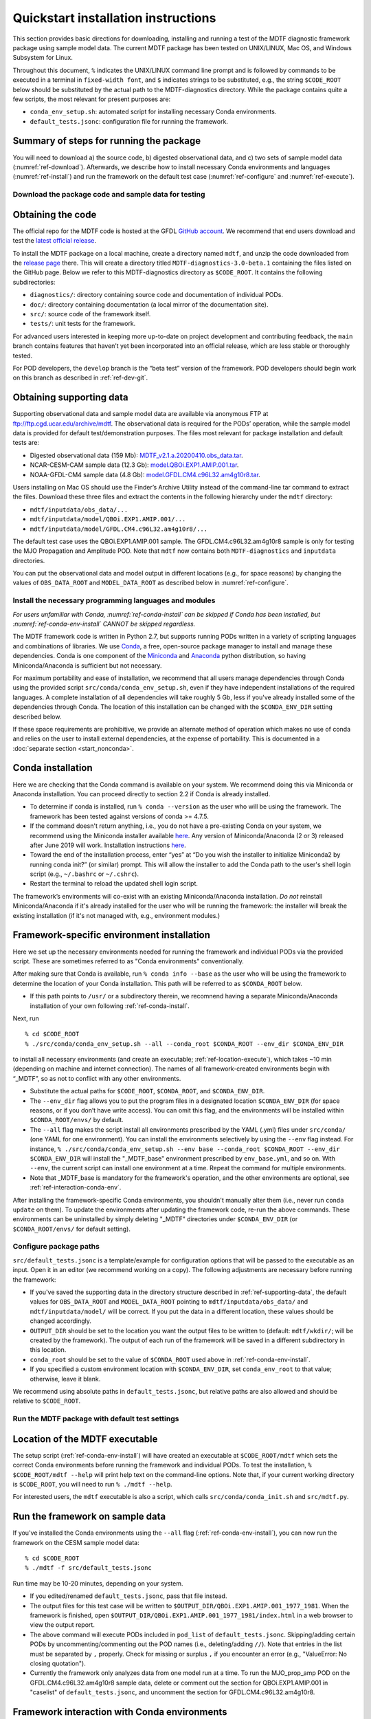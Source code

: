 Quickstart installation instructions
====================================

This section provides basic directions for downloading, installing and running a test of the MDTF diagnostic framework package using sample model data. The current MDTF package has been tested on UNIX/LINUX, Mac OS, and Windows Subsystem for Linux.

Throughout this document, ``%`` indicates the UNIX/LINUX command line prompt and is followed by commands to be executed in a terminal in ``fixed-width font``, and ``$`` indicates strings to be substituted, e.g., the string ``$CODE_ROOT`` below should be substituted by the actual path to the MDTF-diagnostics directory. While the package contains quite a few scripts, the most relevant for present purposes are:

- ``conda_env_setup.sh``: automated script for installing necessary Conda environments.
- ``default_tests.jsonc``: configuration file for running the framework.

Summary of steps for running the package
^^^^^^^^^^^^^^^^^^^^^^^^^^^^^^^^^^^^^^^^

You will need to download a) the source code, b) digested observational data, and c) two sets of sample model data (:numref:`ref-download`). Afterwards, we describe how to install necessary Conda environments and languages (:numref:`ref-install`) and run the framework on the default test case (:numref:`ref-configure` and :numref:`ref-execute`).

.. _ref-download:

Download the package code and sample data for testing
-----------------------------------------------------

Obtaining the code
^^^^^^^^^^^^^^^^^^

The official repo for the MDTF code is hosted at the GFDL `GitHub account <https://github.com/NOAA-GFDL/MDTF-diagnostics>`__. We recommend that end users download and test the `latest official release <https://github.com/NOAA-GFDL/MDTF-diagnostics/releases/tag/v3.0-beta.1>`__.

To install the MDTF package on a local machine, create a directory named ``mdtf``, and unzip the code downloaded from the `release page <https://github.com/NOAA-GFDL/MDTF-diagnostics/releases/tag/v3.0-beta.1>`__ there. This will create a directory titled ``MDTF-diagnostics-3.0-beta.1`` containing the files listed on the GitHub page. Below we refer to this MDTF-diagnostics directory as ``$CODE_ROOT``. It contains the following subdirectories:

- ``diagnostics/``: directory containing source code and documentation of individual PODs.
- ``doc/``: directory containing documentation (a local mirror of the documentation site).
- ``src/``: source code of the framework itself.
- ``tests/``: unit tests for the framework.

For advanced users interested in keeping more up-to-date on project development and contributing feedback, the ``main`` branch contains features that haven’t yet been incorporated into an official release, which are less stable or thoroughly tested.

For POD developers, the ``develop`` branch is the “beta test” version of the framework. POD developers should begin work on this branch as described in :ref:`ref-dev-git`.

.. _ref-supporting-data:

Obtaining supporting data
^^^^^^^^^^^^^^^^^^^^^^^^^

Supporting observational data and sample model data are available via anonymous FTP at ftp://ftp.cgd.ucar.edu/archive/mdtf. The observational data is required for the PODs’ operation, while the sample model data is provided for default test/demonstration purposes. The files most relevant for package installation and default tests are:

- Digested observational data (159 Mb): `MDTF_v2.1.a.20200410.obs_data.tar <ftp://ftp.cgd.ucar.edu/archive/mdtf/MDTF_v2.1.a.20200410.obs_data.tar>`__.
- NCAR-CESM-CAM sample data (12.3 Gb): `model.QBOi.EXP1.AMIP.001.tar <ftp://ftp.cgd.ucar.edu/archive/mdtf/model.QBOi.EXP1.AMIP.001.tar>`__.
- NOAA-GFDL-CM4 sample data (4.8 Gb): `model.GFDL.CM4.c96L32.am4g10r8.tar <ftp://ftp.cgd.ucar.edu/archive/mdtf/model.GFDL.CM4.c96L32.am4g10r8.tar>`__.

Users installing on Mac OS should use the Finder’s Archive Utility instead of the command-line tar command to extract the files. Download these three files and extract the contents in the following hierarchy under the ``mdtf`` directory:

- ``mdtf/inputdata/obs_data/...``
- ``mdtf/inputdata/model/QBOi.EXP1.AMIP.001/...``
- ``mdtf/inputdata/model/GFDL.CM4.c96L32.am4g10r8/...``

The default test case uses the QBOi.EXP1.AMIP.001 sample. The GFDL.CM4.c96L32.am4g10r8 sample is only for testing the MJO Propagation and Amplitude POD. Note that ``mdtf`` now contains both ``MDTF-diagnostics`` and ``inputdata`` directories.

You can put the observational data and model output in different locations (e.g., for space reasons) by changing the values of ``OBS_DATA_ROOT`` and ``MODEL_DATA_ROOT`` as described below in :numref:`ref-configure`.

.. _ref-install:

Install the necessary programming languages and modules
-------------------------------------------------------

*For users unfamiliar with Conda, :numref:`ref-conda-install` can be skipped if Conda has been installed, but :numref:`ref-conda-env-install` CANNOT be skipped regardless.*

The MDTF framework code is written in Python 2.7, but supports running PODs written in a variety of scripting languages and combinations of libraries. We use `Conda <https://docs.conda.io/en/latest/>`__, a free, open-source package manager to install and manage these dependencies. Conda is one component of the `Miniconda <https://docs.conda.io/en/latest/miniconda.html>`__ and `Anaconda <https://www.anaconda.com/>`__ python distribution, so having Miniconda/Anaconda is sufficient but not necessary.

For maximum portability and ease of installation, we recommend that all users manage dependencies through Conda using the provided script ``src/conda/conda_env_setup.sh``, even if they have independent installations of the required languages. A complete installation of all dependencies will take roughly 5 Gb, less if you've already installed some of the dependencies through Conda. The location of this installation can be changed with the ``$CONDA_ENV_DIR`` setting described below.

If these space requirements are prohibitive, we provide an alternate method of operation which makes no use of conda and relies on the user to install external dependencies, at the expense of portability. This is documented in a :doc:`separate section <start_nonconda>`.

.. _ref-conda-install:

Conda installation
^^^^^^^^^^^^^^^^^^
Here we are checking that the Conda command is available on your system. We recommend doing this via Miniconda or Anaconda installation. You can proceed directly to section 2.2 if Conda is already installed.

- To determine if conda is installed, run ``% conda --version`` as the user who will be using the framework. The framework has been tested against versions of conda >= 4.7.5.

- If the command doesn't return anything, i.e., you do not have a pre-existing Conda on your system, we recommend using the Miniconda installer available `here <https://docs.conda.io/en/latest/miniconda.html>`__. Any version of Miniconda/Anaconda (2 or 3) released after June 2019 will work. Installation instructions `here <https://docs.conda.io/projects/conda/en/latest/user-guide/install/linux.html>`__.

- Toward the end of the installation process, enter “yes” at “Do you wish the installer to initialize Miniconda2 by running conda init?” (or similar) prompt. This will allow the installer to add the Conda path to the user's shell login script (e.g., ``~/.bashrc`` or ``~/.cshrc``).

- Restart the terminal to reload the updated shell login script.

The framework’s environments will co-exist with an existing Miniconda/Anaconda installation. *Do not* reinstall Miniconda/Anaconda if it's already installed for the user who will be running the framework: the installer will break the existing installation (if it's not managed with, e.g., environment modules.)

.. _ref-conda-env-install:

Framework-specific environment installation
^^^^^^^^^^^^^^^^^^^^^^^^^^^^^^^^^^^^^^^^^^^

Here we set up the necessary environments needed for running the framework and individual PODs via the provided script. These are sometimes referred to as "Conda environments" conventionally.

After making sure that Conda is available, run ``% conda info --base`` as the user who will be using the framework to determine the location of your Conda installation. This path will be referred to as ``$CONDA_ROOT`` below.

- If this path points to ``/usr/`` or a subdirectory therein, we recomnend having a separate Miniconda/Anaconda installation of your own following :ref:`ref-conda-install`.

Next, run
::

% cd $CODE_ROOT
% ./src/conda/conda_env_setup.sh --all --conda_root $CONDA_ROOT --env_dir $CONDA_ENV_DIR

to install all necessary environments (and create an executable; :ref:`ref-location-execute`), which takes ~10 min (depending on machine and internet connection). The names of all framework-created environments begin with “_MDTF”, so as not to conflict with any other environments.

- Substitute the actual paths for ``$CODE_ROOT``, ``$CONDA_ROOT``, and ``$CONDA_ENV_DIR``.

- The ``--env_dir`` flag allows you to put the program files in a designated location ``$CONDA_ENV_DIR`` (for space reasons, or if you don’t have write access). You can omit this flag, and the environments will be installed within ``$CONDA_ROOT/envs/`` by default.

- The ``--all`` flag makes the script install all environments prescribed by the YAML (.yml) files under ``src/conda/`` (one YAML for one environment). You can install the environments selectively by using the ``--env`` flag instead. For instance, ``% ./src/conda/conda_env_setup.sh --env base --conda_root $CONDA_ROOT --env_dir $CONDA_ENV_DIR`` will install the "_MDTF_base" environment prescribed by ``env_base.yml``, and so on. With ``--env``, the current script can install one environment at a time. Repeat the command for multiple environments.

- Note that _MDTF_base is mandatory for the framework's operation, and the other environments are optional, see :ref:`ref-interaction-conda-env`.

After installing the framework-specific Conda environments, you shouldn't manually alter them (i.e., never run ``conda update`` on them). To update the environments after updating the framework code, re-run the above commands. These environments can be uninstalled by simply deleting "_MDTF" directories under ``$CONDA_ENV_DIR`` (or ``$CONDA_ROOT/envs/`` for default setting).

.. _ref-configure:

Configure package paths
-----------------------

``src/default_tests.jsonc`` is a template/example for configuration options that will be passed to the executable as an input. Open it in an editor (we recommend working on a copy). The following adjustments are necessary before running the framework:

- If you've saved the supporting data in the directory structure described in :ref:`ref-supporting-data`, the default values for ``OBS_DATA_ROOT`` and ``MODEL_DATA_ROOT`` pointing to ``mdtf/inputdata/obs_data/`` and ``mdtf/inputdata/model/`` will be correct. If you put the data in a different location, these values should be changed accordingly.

- ``OUTPUT_DIR`` should be set to the location you want the output files to be written to (default: ``mdtf/wkdir/``; will be created by the framework). The output of each run of the framework will be saved in a different subdirectory in this location.

- ``conda_root`` should be set to the value of ``$CONDA_ROOT`` used above in :ref:`ref-conda-env-install`.

- If you specified a custom environment location with ``$CONDA_ENV_DIR``, set ``conda_env_root`` to that value; otherwise, leave it blank.

We recommend using absolute paths in ``default_tests.jsonc``, but relative paths are also allowed and should be relative to ``$CODE_ROOT``.

.. _ref-execute:

Run the MDTF package with default test settings
-----------------------------------------------

.. _ref-location-execute:

Location of the MDTF executable
^^^^^^^^^^^^^^^^^^^^^^^^^^^^^^^

The setup script (:ref:`ref-conda-env-install`) will have created an executable at ``$CODE_ROOT/mdtf`` which sets the correct Conda environments before running the framework and individual PODs. To test the installation, ``% $CODE_ROOT/mdtf --help`` will print help text on the command-line options. Note that, if your current working directory is ``$CODE_ROOT``, you will need to run ``% ./mdtf --help``.

For interested users, the ``mdtf`` executable is also a script, which calls ``src/conda/conda_init.sh`` and ``src/mdtf.py``.

.. _ref-framework-sample:

Run the framework on sample data
^^^^^^^^^^^^^^^^^^^^^^^^^^^^^^^^

If you've installed the Conda environments using the ``--all`` flag (:ref:`ref-conda-env-install`), you can now run the framework on the CESM sample model data:

::

% cd $CODE_ROOT
% ./mdtf -f src/default_tests.jsonc

Run time may be 10-20 minutes, depending on your system.

- If you edited/renamed ``default_tests.jsonc``, pass that file instead.

- The output files for this test case will be written to ``$OUTPUT_DIR/QBOi.EXP1.AMIP.001_1977_1981``. When the framework is finished, open ``$OUTPUT_DIR/QBOi.EXP1.AMIP.001_1977_1981/index.html`` in a web browser to view the output report.

- The above command will execute PODs included in ``pod_list`` of ``default_tests.jsonc``. Skipping/adding certain PODs by uncommenting/commenting out the POD names (i.e., deleting/adding ``//``). Note that entries in the list must be separated by ``,`` properly. Check for missing or surplus ``,`` if you encounter an error (e.g., "ValueError: No closing quotation").

- Currently the framework only analyzes data from one model run at a time. To run the MJO_prop_amp POD on the GFDL.CM4.c96L32.am4g10r8 sample data, delete or comment out the section for QBOi.EXP1.AMIP.001 in "caselist" of ``default_tests.jsonc``, and uncomment the section for GFDL.CM4.c96L32.am4g10r8.

.. _ref-interaction-conda-env:

Framework interaction with Conda environments
^^^^^^^^^^^^^^^^^^^^^^^^^^^^^^^^^^^^^^^^^^^^^

As just described in :ref:`ref-framework-sample`, when you run the ``mdtf`` executable, among other things, it reads ``pod_list`` in the configuration file and executes POD codes accordingly. For a POD included in the list (referred to as $POD_NAME):

1. The framework will first try to determine whether there is a Conda environment named ``_MDTF_$POD_NAME`` under ``$CONDA_ENV_DIR``. If yes, the framework will switch to this environment and run the POD.

2. If not, the framework will then look into the POD's ``settings.jsonc`` file in ``$CODE_ROOT/diagnostics/$POD_NAME``. ``runtime_requirements`` in the settings file specifies the programming language(s) adopted by the POD:

    a). If purely Python, the framework will switch to ``_MDTF_python_base`` and run the POD (`_MDTF_python2_base` for ealier PODs developed in Python 2.7).

    b). If NCL is used, then ``_MDTF_NCL_base``.

If you choose to selectively install Conda environments using the ``--env`` flag (:ref:`ref-conda-env-install`), remember to install all the environments needed for the PODs you're interested in, and that ``_MDTF_base`` is mandatory for the framework's operation.

- For instance, the minimal installation for running the ``EOF_500hPa`` and ``convective_transition_diag PODs`` requres ``_MDTF_base`` (mandatory), ``_MDTF_NCL_base`` (because of b), and ``_MDTF_convective_transition_diag`` (because of 1). These can be installed by passing ``base``, ``NCL_base``, and ``convective_transition_diag`` to the ``--env`` flag one at a time (:ref:`ref-conda-env-install`).

Next steps
----------

Consult the :doc:`next section <start_config>` for how to run the framework on your own data and configure general settings.
